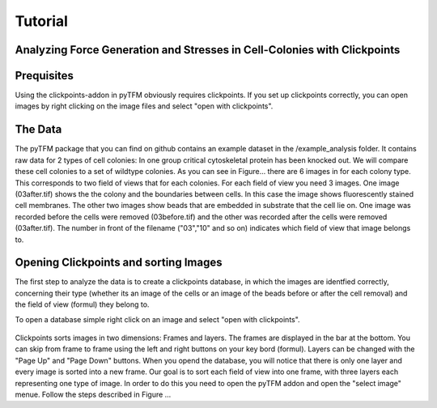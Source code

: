 Tutorial
=================================


Analyzing Force Generation and Stresses in Cell-Colonies with Clickpoints
---------------------------------------------------------------------------

Prequisites
-------------
Using the clickpoints-addon in pyTFM obviously requires clickpoints. If you set up clickpoints correctly, you can
open images by right clicking on the image files and select "open with clickpoints".


The Data
-----------
The pyTFM package that you can find on github contains an example dataset in the /example_analysis folder.
It contains raw data for 2 types of cell colonies: In one group critical cytoskeletal protein has been knocked out.
We will compare these cell colonies to a set of wildtype colonies.
As you can see in Figure... there are 6 images in for each colony type. This corresponds to two field of views that
for each colonies. For each field of view you need 3 images. One image (03after.tif) shows the the colony and the
boundaries between cells. In this case the image shows fluorescently stained cell membranes.
The other two images show beads that are embedded in substrate that the cell lie on. One image was recorded before
the cells were removed (03before.tif) and the other was recorded after the cells were removed (03after.tif).
The number in front of the filename ("03","10" and so on) indicates which field of view that image belongs to.

.. figure:: data.png
  :width: 400
  :alt: Data structure in the example data set


Opening Clickpoints and sorting Images
------------------------------------------

The first step to analyze the data is to create a clickpoints database, in which the images are identfied correctly,
concerning their type (whether its an image of the cells or an image of the beads before or after the cell removal)
and the field of view (formul) they belong to.

To open a database simple right click on an image and select "open with clickpoints".

.. figure:: open_with_clickpoints.png
  :width: 400
  :alt: Data structure in the example data set

Clickpoints sorts images in two dimensions: Frames and layers. The frames are displayed in the bar at the bottom.
You can skip from frame to frame  using the left and right buttons on your key bord (formul). Layers can be changed
with the "Page Up" and "Page Down" buttons. When you opend the database, you will notice that there is only one layer
and every image is sorted into a new frame. Our goal is to sort each field of view into one frame, with three layers
each representing one type of image. In order to do this you need to open the pyTFM addon and open the "select image"
menue. Follow the steps described in Figure ...

